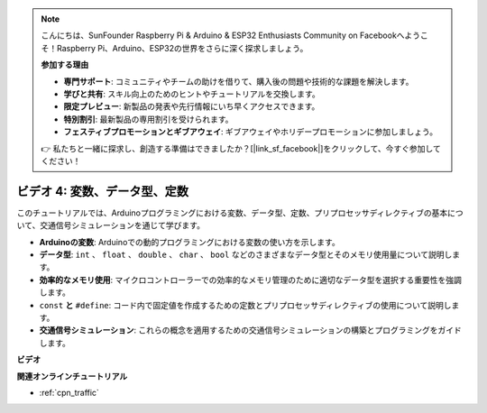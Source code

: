 .. note::

    こんにちは、SunFounder Raspberry Pi & Arduino & ESP32 Enthusiasts Community on Facebookへようこそ！Raspberry Pi、Arduino、ESP32の世界をさらに深く探求しましょう。

    **参加する理由**

    - **専門サポート**: コミュニティやチームの助けを借りて、購入後の問題や技術的な課題を解決します。
    - **学びと共有**: スキル向上のためのヒントやチュートリアルを交換します。
    - **限定プレビュー**: 新製品の発表や先行情報にいち早くアクセスできます。
    - **特別割引**: 最新製品の専用割引を受けられます。
    - **フェスティブプロモーションとギブアウェイ**: ギブアウェイやホリデープロモーションに参加しましょう。

    👉 私たちと一緒に探求し、創造する準備はできましたか？[|link_sf_facebook|]をクリックして、今すぐ参加してください！

ビデオ 4: 変数、データ型、定数
===============================================

このチュートリアルでは、Arduinoプログラミングにおける変数、データ型、定数、プリプロセッサディレクティブの基本について、交通信号シミュレーションを通じて学びます。

* **Arduinoの変数**: Arduinoでの動的プログラミングにおける変数の使い方を示します。
* **データ型**: ``int`` 、 ``float`` 、 ``double`` 、 ``char`` 、 ``bool`` などのさまざまなデータ型とそのメモリ使用量について説明します。
* **効率的なメモリ使用**: マイクロコントローラーでの効率的なメモリ管理のために適切なデータ型を選択する重要性を強調します。
* ``const`` **と** ``#define``: コード内で固定値を作成するための定数とプリプロセッサディレクティブの使用について説明します。
* **交通信号シミュレーション**: これらの概念を適用するための交通信号シミュレーションの構築とプログラミングをガイドします。

**ビデオ**

.. raw:: html

    <iframe width="600" height="400" src="https://www.youtube.com/embed/If-Ks42w1vw?si=K2pdHhvTdNvi02N9" title="YouTube video player" frameborder="0" allow="accelerometer; autoplay; clipboard-write; encrypted-media; gyroscope; picture-in-picture; web-share" allowfullscreen></iframe>

    <br/><br/>

**関連オンラインチュートリアル**

* :ref:`cpn_traffic`
